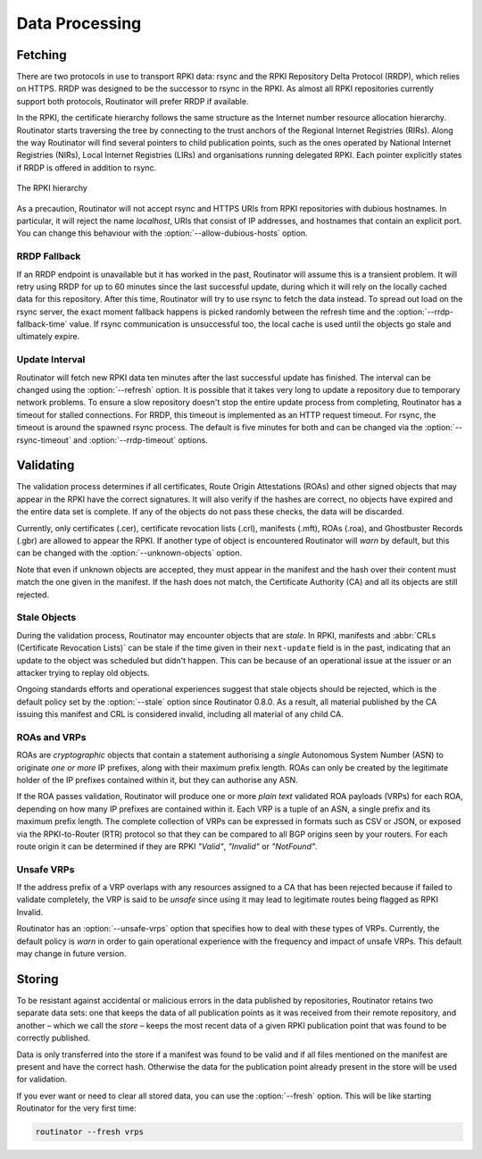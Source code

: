 .. _doc_routinator_data_processing:

Data Processing
===============

Fetching
--------

.. versionadded:: 0.9
   Fallback from RRDP to rsync with :option:`--rrdp-fallback-time`

There are two protocols in use to transport RPKI data: rsync and the RPKI
Repository Delta Protocol (RRDP), which relies on HTTPS. RRDP was designed to be
the successor to rsync in the RPKI. As almost all RPKI repositories currently
support both protocols, Routinator will prefer RRDP if available. 

In the RPKI, the certificate hierarchy follows the same structure as the
Internet number resource allocation hierarchy. Routinator starts traversing the
tree by connecting to the trust anchors of the Regional Internet Registries
(RIRs). Along the way Routinator will find several pointers to child publication
points, such as the ones operated by National Internet Registries (NIRs), Local
Internet Registries (LIRs) and organisations running delegated RPKI. Each
pointer explicitly states if RRDP is offered in addition to rsync.

.. figure:: img/ca-structure.svg
    :align: center
    :width: 100%
    :alt: The RPKI hierarchy

    The RPKI hierarchy

As a precaution, Routinator will not accept rsync and HTTPS URIs from RPKI
repositories with dubious hostnames. In particular, it will reject the name
*localhost*, URIs that consist of IP addresses, and hostnames that contain an
explicit port. You can change this behaviour with the
:option:`--allow-dubious-hosts` option.

RRDP Fallback
"""""""""""""

If an RRDP endpoint is unavailable but it has worked in the past, Routinator
will assume this is a transient problem. It will retry using RRDP for up to 60
minutes since the last successful update, during which it will rely on the
locally cached data for this repository. After this time, Routinator will try to
use rsync to fetch the data instead. To spread out load on the rsync server, the
exact moment fallback happens is picked randomly between the refresh time and
the :option:`--rrdp-fallback-time` value. If rsync communication is
unsuccessful too, the local cache is used until the objects go stale and
ultimately expire. 

Update Interval
"""""""""""""""

Routinator will fetch new RPKI data ten minutes after the last successful update
has finished. The interval can be changed using the :option:`--refresh` option.
It is possible that it takes very long to update a repository due to
temporary network problems. To ensure a slow repository doesn't stop the entire
update process from completing, Routinator has a timeout for stalled
connections. For RRDP, this timeout is implemented as an HTTP request timeout.
For rsync, the timeout is around the spawned rsync process. The default is five
minutes for both and can be changed via the :option:`--rsync-timeout` and
:option:`--rrdp-timeout` options.

Validating
----------

The validation process determines if all certificates, Route Origin Attestations
(ROAs) and other signed objects that may appear in the RPKI have the correct
signatures. It will also verify if the hashes are correct, no objects have
expired and the entire data set is complete. If any of the objects do not pass
these checks, the data will be discarded.

Currently, only certificates (.cer), certificate revocation lists (.crl),
manifests (.mft), ROAs (.roa), and Ghostbuster Records (.gbr) are allowed to
appear the RPKI. If another type of object is encountered Routinator will *warn*
by default, but this can be changed with the :option:`--unknown-objects` option. 

Note that even if unknown objects are accepted, they must appear in the manifest
and the hash over their content must match the one given in the manifest. If the
hash does not match, the Certificate Authority (CA) and all its objects are
still rejected.

Stale Objects
"""""""""""""

During the validation process, Routinator may encounter objects that are
*stale*. In RPKI, manifests and :abbr:`CRLs (Certificate Revocation Lists)` can
be stale if the time given in their ``next-update`` field is in the past,
indicating that an update to the object was scheduled but didn't happen. This
can be because of an operational issue at the issuer or an attacker trying to
replay old objects. 

Ongoing standards efforts and operational experiences suggest that stale objects
should be rejected, which is the default policy set by the :option:`--stale`
option since Routinator 0.8.0. As a result, all material published by the CA
issuing this manifest and CRL is considered invalid, including all material of
any child CA.

ROAs and VRPs
"""""""""""""

ROAs are *cryptographic* objects that contain a statement authorising a *single*
Autonomous System Number (ASN) to originate *one or more* IP prefixes, along
with their maximum prefix length. ROAs can only be created by the legitimate
holder of the IP prefixes contained within it, but they can authorise any ASN.

If the ROA passes validation, Routinator will produce one or more *plain text*
validated ROA payloads (VRPs) for each ROA, depending on how many IP prefixes
are contained within it. Each VRP is a tuple of an ASN, a single prefix and its
maximum prefix length. The complete collection of VRPs can be expressed in
formats such as CSV or JSON, or exposed via the RPKI-to-Router (RTR) protocol so
that they can be compared to all BGP origins seen by your routers. For each
route origin it can be determined if they are RPKI *"Valid"*, *"Invalid"* or
*"NotFound"*.

Unsafe VRPs
"""""""""""

If the address prefix of a VRP overlaps with any resources assigned to a CA that
has been rejected because if failed to validate completely, the VRP is said to
be *unsafe* since using it may lead to legitimate routes being flagged as RPKI
Invalid.

Routinator has an :option:`--unsafe-vrps` option that specifies how to deal with
these types of VRPs. Currently, the default policy is *warn* in order to gain
operational experience with the frequency and impact of unsafe VRPs. This
default may change in future version.

Storing
-------

.. versionadded:: 0.9
   The *store* and the :option:`--fresh` option

To be resistant against accidental or malicious errors in the data published by
repositories, Routinator retains two separate data sets: one that keeps the data
of all publication points as it was received from their remote repository, and
another – which we call the *store* – keeps the most recent data of a given RPKI
publication point that was found to be correctly published. 

Data is only transferred into the store if a manifest was found to be valid and
if all files mentioned on the manifest are present and have the correct hash.
Otherwise the data for the publication point already present in the store will
be used for validation.

If you ever want or need to clear all stored data, you can use the
:option:`--fresh` option. This will be like starting Routinator for the very
first time:

.. code-block:: text

    routinator --fresh vrps

